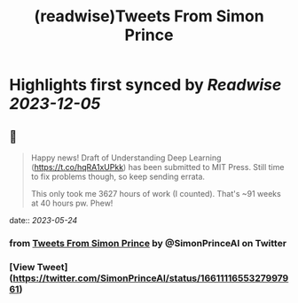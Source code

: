 :PROPERTIES:
:title: (readwise)Tweets From Simon Prince
:END:

:PROPERTIES:
:author: [[SimonPrinceAI on Twitter]]
:full-title: "Tweets From Simon Prince"
:category: [[tweets]]
:url: https://twitter.com/SimonPrinceAI
:image-url: https://pbs.twimg.com/profile_images/1148263947302244353/HK0Msjil.jpg
:END:

* Highlights first synced by [[Readwise]] [[2023-12-05]]
** 📌
#+BEGIN_QUOTE
Happy news!  Draft of Understanding Deep Learning (https://t.co/hqRA1xUPkk) has been submitted to MIT Press.  Still time to fix problems though, so keep sending errata.

This only took me 3627 hours of work (I counted).  That's ~91 weeks at 40 hours pw. Phew! 
#+END_QUOTE
    date:: [[2023-05-24]]
*** from _Tweets From Simon Prince_ by @SimonPrinceAI on Twitter
*** [View Tweet](https://twitter.com/SimonPrinceAI/status/1661111655327997961)